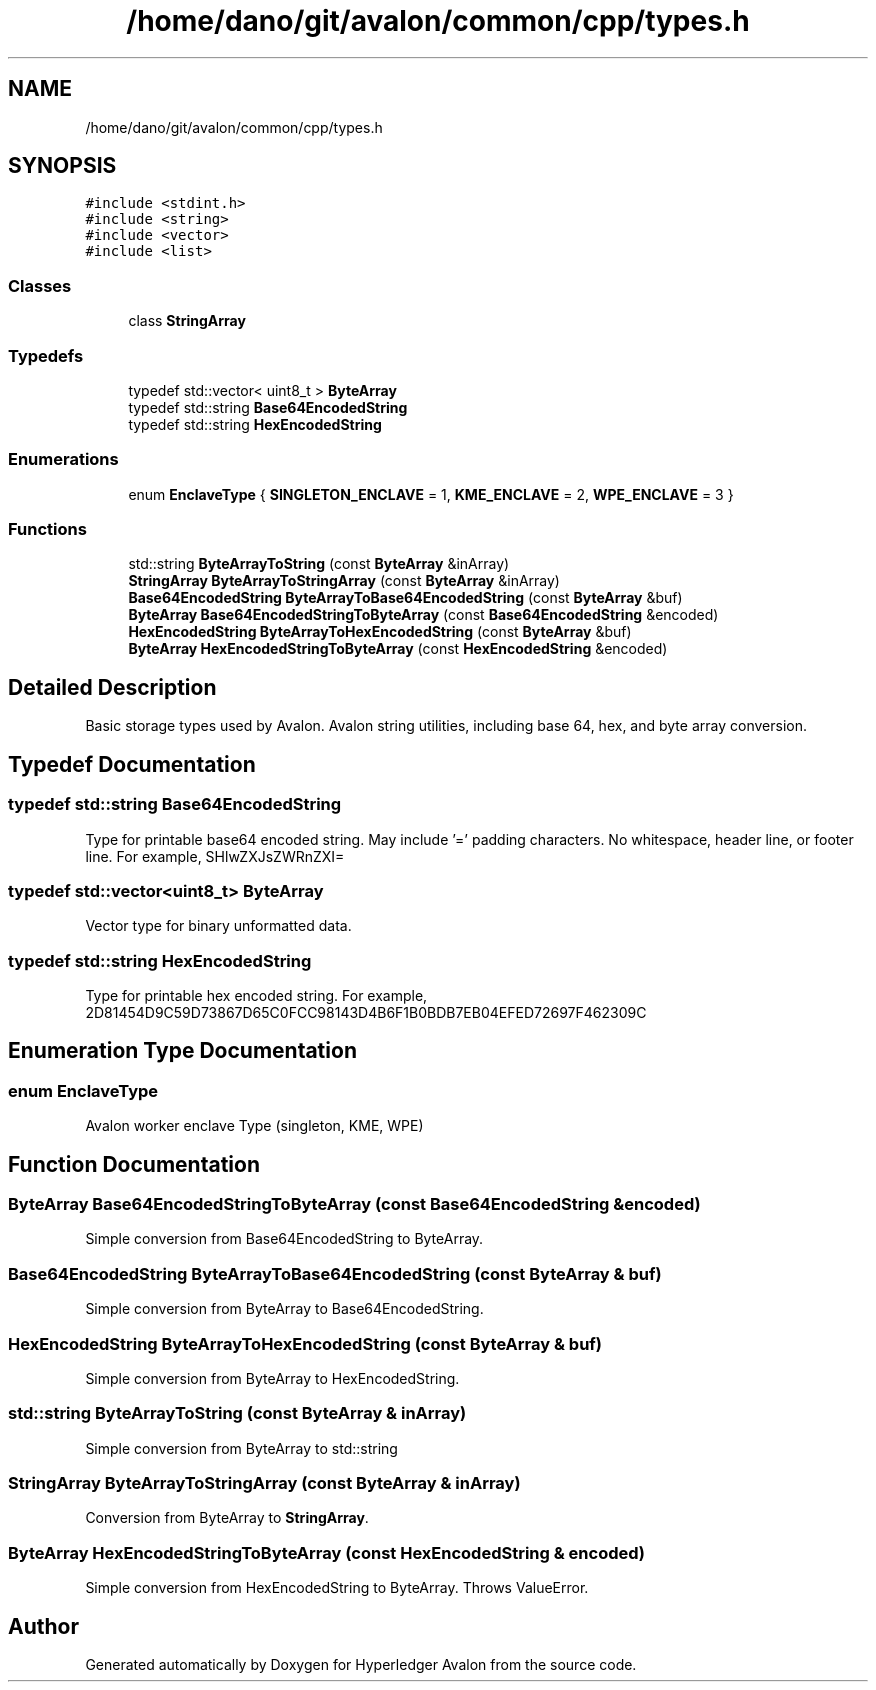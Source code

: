 .TH "/home/dano/git/avalon/common/cpp/types.h" 3 "Wed May 6 2020" "Version 0.5.0.dev1" "Hyperledger Avalon" \" -*- nroff -*-
.ad l
.nh
.SH NAME
/home/dano/git/avalon/common/cpp/types.h
.SH SYNOPSIS
.br
.PP
\fC#include <stdint\&.h>\fP
.br
\fC#include <string>\fP
.br
\fC#include <vector>\fP
.br
\fC#include <list>\fP
.br

.SS "Classes"

.in +1c
.ti -1c
.RI "class \fBStringArray\fP"
.br
.in -1c
.SS "Typedefs"

.in +1c
.ti -1c
.RI "typedef std::vector< uint8_t > \fBByteArray\fP"
.br
.ti -1c
.RI "typedef std::string \fBBase64EncodedString\fP"
.br
.ti -1c
.RI "typedef std::string \fBHexEncodedString\fP"
.br
.in -1c
.SS "Enumerations"

.in +1c
.ti -1c
.RI "enum \fBEnclaveType\fP { \fBSINGLETON_ENCLAVE\fP = 1, \fBKME_ENCLAVE\fP = 2, \fBWPE_ENCLAVE\fP = 3 }"
.br
.in -1c
.SS "Functions"

.in +1c
.ti -1c
.RI "std::string \fBByteArrayToString\fP (const \fBByteArray\fP &inArray)"
.br
.ti -1c
.RI "\fBStringArray\fP \fBByteArrayToStringArray\fP (const \fBByteArray\fP &inArray)"
.br
.ti -1c
.RI "\fBBase64EncodedString\fP \fBByteArrayToBase64EncodedString\fP (const \fBByteArray\fP &buf)"
.br
.ti -1c
.RI "\fBByteArray\fP \fBBase64EncodedStringToByteArray\fP (const \fBBase64EncodedString\fP &encoded)"
.br
.ti -1c
.RI "\fBHexEncodedString\fP \fBByteArrayToHexEncodedString\fP (const \fBByteArray\fP &buf)"
.br
.ti -1c
.RI "\fBByteArray\fP \fBHexEncodedStringToByteArray\fP (const \fBHexEncodedString\fP &encoded)"
.br
.in -1c
.SH "Detailed Description"
.PP 
Basic storage types used by Avalon\&. Avalon string utilities, including base 64, hex, and byte array conversion\&. 
.SH "Typedef Documentation"
.PP 
.SS "typedef std::string \fBBase64EncodedString\fP"
Type for printable base64 encoded string\&. May include '=' padding characters\&. No whitespace, header line, or footer line\&. For example, SHlwZXJsZWRnZXI= 
.SS "typedef std::vector<uint8_t> \fBByteArray\fP"
Vector type for binary unformatted data\&. 
.SS "typedef std::string \fBHexEncodedString\fP"
Type for printable hex encoded string\&. For example, 2D81454D9C59D73867D65C0FCC98143D4B6F1B0BDB7EB04EFED72697F462309C 
.SH "Enumeration Type Documentation"
.PP 
.SS "enum \fBEnclaveType\fP"
Avalon worker enclave Type (singleton, KME, WPE) 
.SH "Function Documentation"
.PP 
.SS "\fBByteArray\fP Base64EncodedStringToByteArray (const \fBBase64EncodedString\fP & encoded)"
Simple conversion from Base64EncodedString to ByteArray\&. 
.SS "\fBBase64EncodedString\fP ByteArrayToBase64EncodedString (const \fBByteArray\fP & buf)"
Simple conversion from ByteArray to Base64EncodedString\&. 
.SS "\fBHexEncodedString\fP ByteArrayToHexEncodedString (const \fBByteArray\fP & buf)"
Simple conversion from ByteArray to HexEncodedString\&. 
.SS "std::string ByteArrayToString (const \fBByteArray\fP & inArray)"
Simple conversion from ByteArray to std::string 
.SS "\fBStringArray\fP ByteArrayToStringArray (const \fBByteArray\fP & inArray)"
Conversion from ByteArray to \fBStringArray\fP\&. 
.SS "\fBByteArray\fP HexEncodedStringToByteArray (const \fBHexEncodedString\fP & encoded)"
Simple conversion from HexEncodedString to ByteArray\&. Throws ValueError\&. 
.SH "Author"
.PP 
Generated automatically by Doxygen for Hyperledger Avalon from the source code\&.
